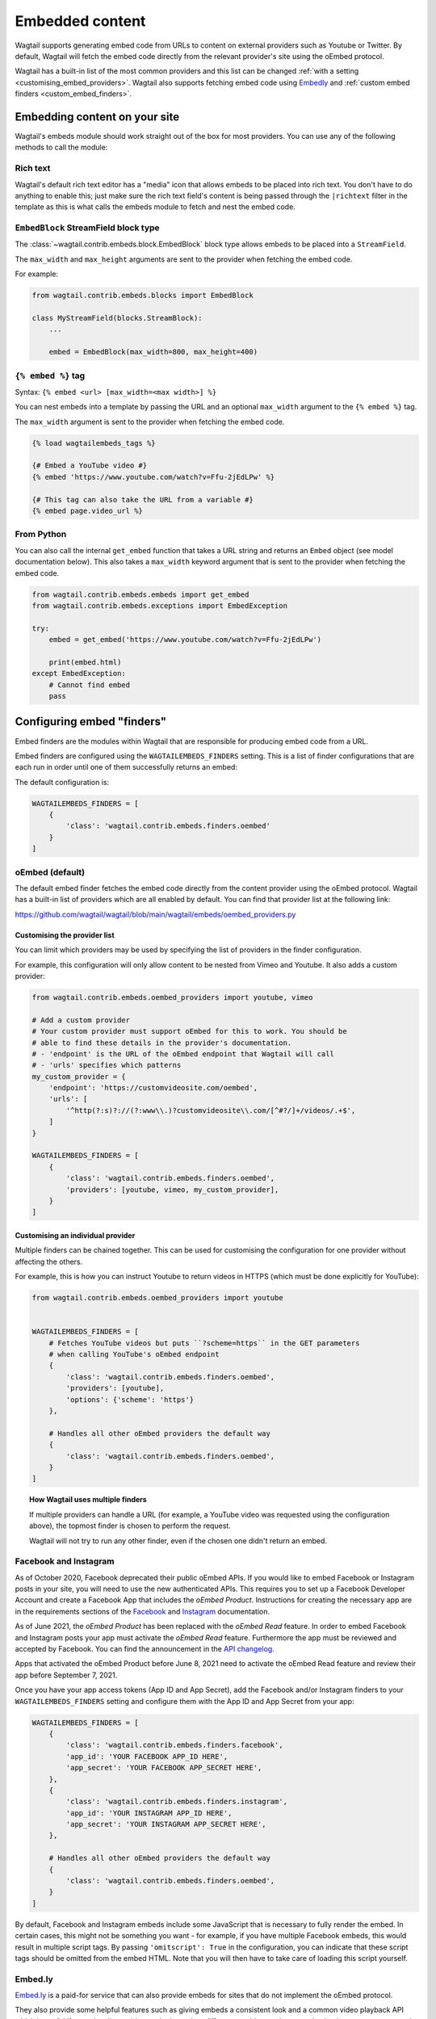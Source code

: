 .. _embedded_content:

================
Embedded content
================

Wagtail supports generating embed code from URLs to content on external
providers such as Youtube or Twitter. By default, Wagtail will fetch the embed
code directly from the relevant provider's site using the oEmbed protocol.

Wagtail has a built-in list of the most common providers and this list can be
changed :ref:`with a setting <customising_embed_providers>`. Wagtail also supports
fetching embed code using `Embedly`_ and :ref:`custom embed finders <custom_embed_finders>`.

Embedding content on your site
==============================

Wagtail's embeds module should work straight out of the box for most providers.
You can use any of the following methods to call the module:

Rich text
---------

Wagtail's default rich text editor has a "media" icon that allows embeds to be
placed into rich text. You don't have to do anything to enable this; just make
sure the rich text field's content is being passed through the ``|richtext``
filter in the template as this is what calls the embeds module to fetch and
nest the embed code.

``EmbedBlock`` StreamField block type
-------------------------------------

The :class:`~wagtail.contrib.embeds.block.EmbedBlock` block type allows embeds
to be placed into a ``StreamField``.

The ``max_width`` and ``max_height`` arguments are sent to the provider when fetching the embed code.

For example:

.. code-block:: python

    from wagtail.contrib.embeds.blocks import EmbedBlock

    class MyStreamField(blocks.StreamBlock):
        ...

        embed = EmbedBlock(max_width=800, max_height=400)

``{% embed %}`` tag
-------------------

Syntax: ``{% embed <url> [max_width=<max width>] %}``

You can nest embeds into a template by passing the URL and an optional
``max_width`` argument to the ``{% embed %}`` tag.

The ``max_width`` argument is sent to the provider when fetching the embed code.

.. code-block:: html+Django

    {% load wagtailembeds_tags %}

    {# Embed a YouTube video #}
    {% embed 'https://www.youtube.com/watch?v=Ffu-2jEdLPw' %}

    {# This tag can also take the URL from a variable #}
    {% embed page.video_url %}

From Python
-----------

You can also call the internal ``get_embed`` function that takes a URL string
and returns an ``Embed`` object (see model documentation below). This also
takes a ``max_width`` keyword argument that is sent to the provider when
fetching the embed code.

.. code-block:: python

    from wagtail.contrib.embeds.embeds import get_embed
    from wagtail.contrib.embeds.exceptions import EmbedException

    try:
        embed = get_embed('https://www.youtube.com/watch?v=Ffu-2jEdLPw')

        print(embed.html)
    except EmbedException:
        # Cannot find embed
        pass

.. _configuring_embed_finders:

Configuring embed "finders"
===========================

Embed finders are the modules within Wagtail that are responsible for producing
embed code from a URL.

Embed finders are configured using the ``WAGTAILEMBEDS_FINDERS`` setting. This
is a list of finder configurations that are each run in order until one of them
successfully returns an embed:

The default configuration is:

.. code-block:: python

    WAGTAILEMBEDS_FINDERS = [
        {
            'class': 'wagtail.contrib.embeds.finders.oembed'
        }
    ]

.. _oEmbed:

oEmbed (default)
----------------

The default embed finder fetches the embed code directly from the content
provider using the oEmbed protocol. Wagtail has a built-in list of providers
which are all enabled by default. You can find that provider list at the
following link:

https://github.com/wagtail/wagtail/blob/main/wagtail/embeds/oembed_providers.py

.. _customising_embed_providers:

Customising the provider list
~~~~~~~~~~~~~~~~~~~~~~~~~~~~~

You can limit which providers may be used by specifying the list of providers
in the finder configuration.

For example, this configuration will only allow content to be nested from Vimeo
and Youtube. It also adds a custom provider:

.. code-block:: python

    from wagtail.contrib.embeds.oembed_providers import youtube, vimeo

    # Add a custom provider
    # Your custom provider must support oEmbed for this to work. You should be
    # able to find these details in the provider's documentation.
    # - 'endpoint' is the URL of the oEmbed endpoint that Wagtail will call
    # - 'urls' specifies which patterns
    my_custom_provider = {
        'endpoint': 'https://customvideosite.com/oembed',
        'urls': [
            '^http(?:s)?://(?:www\\.)?customvideosite\\.com/[^#?/]+/videos/.+$',
        ]
    }

    WAGTAILEMBEDS_FINDERS = [
        {
            'class': 'wagtail.contrib.embeds.finders.oembed',
            'providers': [youtube, vimeo, my_custom_provider],
        }
    ]

Customising an individual provider
~~~~~~~~~~~~~~~~~~~~~~~~~~~~~~~~~~

Multiple finders can be chained together. This can be used for customising the
configuration for one provider without affecting the others.

For example, this is how you can instruct Youtube to return videos in HTTPS
(which must be done explicitly for YouTube):

.. code-block:: python

    from wagtail.contrib.embeds.oembed_providers import youtube


    WAGTAILEMBEDS_FINDERS = [
        # Fetches YouTube videos but puts ``?scheme=https`` in the GET parameters
        # when calling YouTube's oEmbed endpoint
        {
            'class': 'wagtail.contrib.embeds.finders.oembed',
            'providers': [youtube],
            'options': {'scheme': 'https'}
        },

        # Handles all other oEmbed providers the default way
        {
            'class': 'wagtail.contrib.embeds.finders.oembed',
        }
    ]

.. topic:: How Wagtail uses multiple finders

    If multiple providers can handle a URL (for example, a YouTube video was
    requested using the configuration above), the topmost finder is chosen to
    perform the request.

    Wagtail will not try to run any other finder, even if the chosen one didn't
    return an embed.


.. _facebook_and_instagram_embeds:

Facebook and Instagram
----------------------

As of October 2020, Facebook deprecated their public oEmbed APIs. If you would
like to embed Facebook or Instagram posts in your site, you will need to
use the new authenticated APIs. This requires you to set up a Facebook
Developer Account and create a Facebook App that includes the `oEmbed Product`.
Instructions for creating the necessary app are in the requirements sections of the
`Facebook <https://developers.facebook.com/docs/plugins/oembed>`_
and `Instagram <https://developers.facebook.com/docs/instagram/oembed>`_ documentation.

As of June 2021, the `oEmbed Product` has been replaced with the `oEmbed Read`
feature. In order to embed Facebook and Instagram posts your app must activate
the `oEmbed Read` feature. Furthermore the app must be reviewed and accepted
by Facebook. You can find the announcement in the `API changelog
<https://developers.facebook.com/docs/graph-api/changelog/version11.0/#oembed>`_.

Apps that activated the oEmbed Product before June 8, 2021 need to activate
the oEmbed Read feature and review their app before September 7, 2021.

Once you have your app access tokens (App ID and App Secret), add the Facebook and/or
Instagram finders to your ``WAGTAILEMBEDS_FINDERS`` setting and configure them with
the App ID and App Secret from your app:

.. code-block:: python

    WAGTAILEMBEDS_FINDERS = [
        {
            'class': 'wagtail.contrib.embeds.finders.facebook',
            'app_id': 'YOUR FACEBOOK APP_ID HERE',
            'app_secret': 'YOUR FACEBOOK APP_SECRET HERE',
        },
        {
            'class': 'wagtail.contrib.embeds.finders.instagram',
            'app_id': 'YOUR INSTAGRAM APP_ID HERE',
            'app_secret': 'YOUR INSTAGRAM APP_SECRET HERE',
        },

        # Handles all other oEmbed providers the default way
        {
            'class': 'wagtail.contrib.embeds.finders.oembed',
        }
    ]

By default, Facebook and Instagram embeds include some JavaScript that is necessary to
fully render the embed. In certain cases, this might not be something you want - for
example, if you have multiple Facebook embeds, this would result in multiple script tags.
By passing ``'omitscript': True`` in the configuration, you can indicate that these script
tags should be omitted from the embed HTML. Note that you will then have to take care of
loading this script yourself.


.. _Embedly:

Embed.ly
--------

`Embed.ly <https://embed.ly>`_ is a paid-for service that can also provide
embeds for sites that do not implement the oEmbed protocol.

They also provide some helpful features such as giving embeds a consistent look
and a common video playback API which is useful if your site allows videos to
be hosted on different providers and you need to implement custom controls for
them.

Wagtail has built in support for fetching embeds from Embed.ly. To use it,
first pip install the ``Embedly`` `python package <https://pypi.org/project/Embedly/>`_.

Now add an embed finder to your ``WAGTAILEMBEDS_FINDERS`` setting that uses the
``wagtail.contrib.embeds.finders.oembed`` class and pass it your API key:

.. code-block:: python

    WAGTAILEMBEDS_FINDERS = [
        {
            'class': 'wagtail.contrib.embeds.finders.embedly',
            'key': 'YOUR EMBED.LY KEY HERE'
        }
    ]

.. _custom_embed_finders:

Custom embed finder classes
---------------------------

For complete control, you can create a custom finder class.

Here's a stub finder class that could be used as a skeleton; please read the
docstrings for details of what each method does:

.. code-block:: python

    from wagtail.contrib.embeds.finders.base import EmbedFinder


    class ExampleFinder(EmbedFinder):
        def __init__(self, **options):
            pass

        def accept(self, url):
            """
            Returns True if this finder knows how to fetch an embed for the URL.

            This should not have any side effects (no requests to external servers)
            """
            pass

        def find_embed(self, url, max_width=None):
            """
            Takes a URL and max width and returns a dictionary of information about the
            content to be used for embedding it on the site.

            This is the part that may make requests to external APIs.
            """
            # TODO: Perform the request

            return {
                'title': "Title of the content",
                'author_name': "Author name",
                'provider_name': "Provider name (eg. YouTube, Vimeo, etc)",
                'type': "Either 'photo', 'video', 'link' or 'rich'",
                'thumbnail_url': "URL to thumbnail image",
                'width': width_in_pixels,
                'height': height_in_pixels,
                'html': "<h2>The Embed HTML</h2>",
            }

Once you've implemented all of those methods, you just need to add it to your
``WAGTAILEMBEDS_FINDERS`` setting:

.. code-block:: python

    WAGTAILEMBEDS_FINDERS = [
        {
            'class': 'path.to.your.finder.class.here',
            # Any other options will be passed as kwargs to the __init__ method
        }
    ]

The ``Embed`` model
===================

.. class:: wagtail.contrib.embeds.models.Embed

    Embeds are fetched only once and stored in the database so subsequent requests
    for an individual embed do not hit the embed finders again.

    .. attribute:: url

        (text)

        The URL of the original content of this embed.

    .. attribute:: max_width

        (integer, nullable)

        The max width that was requested.

    .. attribute:: type

        (text)

        The type of the embed. This can be either 'video', 'photo', 'link' or 'rich'.

    .. attribute:: html

        (text)

        The HTML content of the embed that should be placed on the page

    .. attribute:: title

        (text)

        The title of the content that is being embedded.

    .. attribute:: author_name

        (text)

        The author name of the content that is being embedded.

    .. attribute:: provider_name

        (text)

        The provider name of the content that is being embedded.

        For example: YouTube, Vimeo

    .. attribute:: thumbnail_url

        (text)

        a URL to a thumbnail image of the content that is being embedded.

    .. attribute:: width

        (integer, nullable)

        The width of the embed (images and videos only).

    .. attribute:: height

        (integer, nullable)

        The height of the embed (images and videos only).

    .. attribute:: last_updated

        (datetime)

        The Date/time when this embed was last fetched.

Deleting embeds
---------------

As long as your embeds configuration is not broken, deleting items in the
``Embed`` model should be perfectly safe to do. Wagtail will automatically
repopulate the records that are being used on the site.

You may want to do this if you've changed from oEmbed to Embedly or vice-versa
as the embed code they generate may be slightly different and lead to
inconsistency on your site.
